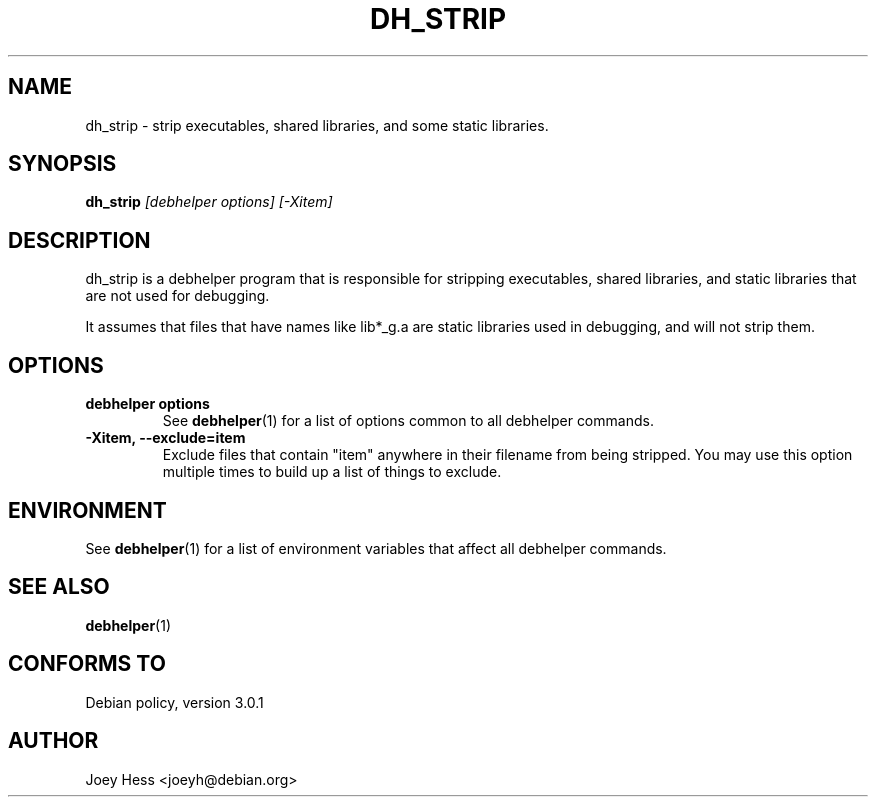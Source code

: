 .TH DH_STRIP 1 "" "Debhelper Commands" "Debhelper Commands"
.SH NAME
dh_strip \- strip executables, shared libraries, and some static libraries.
.SH SYNOPSIS
.B dh_strip
.I "[debhelper options] [-Xitem]"
.SH "DESCRIPTION"
dh_strip is a debhelper program that is responsible for stripping
executables, shared libraries, and static libraries that are not used for
debugging.
.P
It assumes that files that have names like lib*_g.a are static libraries
used in debugging, and will not strip them.
.SH OPTIONS
.TP
.B debhelper options
See
.BR debhelper (1)
for a list of options common to all debhelper commands.
.TP
.B \-Xitem, \--exclude=item
Exclude files that contain "item" anywhere in their filename from being
stripped. You may use this option multiple times to build up a list of
things to exclude.
.SH ENVIRONMENT
See
.BR debhelper (1)
for a list of environment variables that affect all debhelper commands.
.SH "SEE ALSO"
.BR debhelper (1)
.SH "CONFORMS TO"
Debian policy, version 3.0.1
.SH AUTHOR
Joey Hess <joeyh@debian.org>

